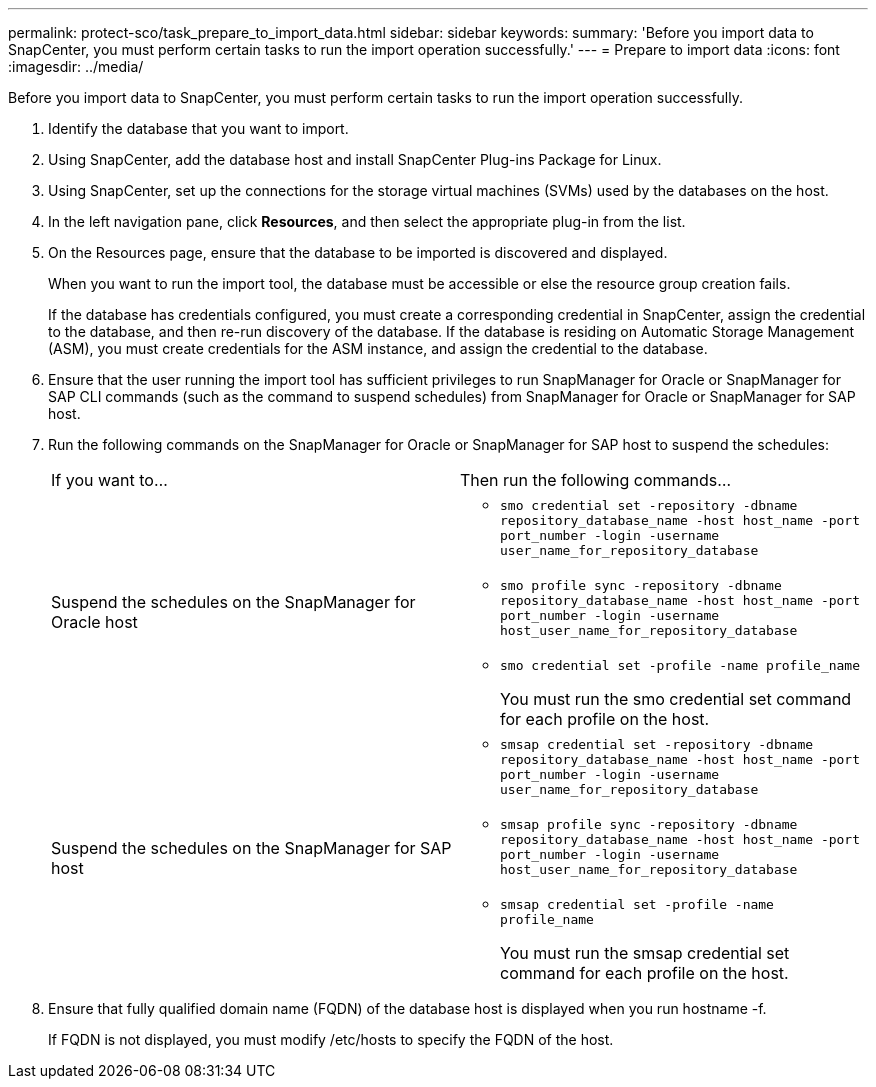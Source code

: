 ---
permalink: protect-sco/task_prepare_to_import_data.html
sidebar: sidebar
keywords: 
summary: 'Before you import data to SnapCenter, you must perform certain tasks to run the import operation successfully.'
---
= Prepare to import data
:icons: font
:imagesdir: ../media/

[.lead]
Before you import data to SnapCenter, you must perform certain tasks to run the import operation successfully.

. Identify the database that you want to import.
. Using SnapCenter, add the database host and install SnapCenter Plug-ins Package for Linux.
. Using SnapCenter, set up the connections for the storage virtual machines (SVMs) used by the databases on the host.
. In the left navigation pane, click *Resources*, and then select the appropriate plug-in from the list.
. On the Resources page, ensure that the database to be imported is discovered and displayed.
+
When you want to run the import tool, the database must be accessible or else the resource group creation fails.
+
If the database has credentials configured, you must create a corresponding credential in SnapCenter, assign the credential to the database, and then re-run discovery of the database. If the database is residing on Automatic Storage Management (ASM), you must create credentials for the ASM instance, and assign the credential to the database.

. Ensure that the user running the import tool has sufficient privileges to run SnapManager for Oracle or SnapManager for SAP CLI commands (such as the command to suspend schedules) from SnapManager for Oracle or SnapManager for SAP host.
. Run the following commands on the SnapManager for Oracle or SnapManager for SAP host to suspend the schedules:
+
|===
| If you want to...| Then run the following commands...
a|
Suspend the schedules on the SnapManager for Oracle host
a|

 ** `smo credential set -repository -dbname repository_database_name -host host_name -port port_number -login -username user_name_for_repository_database`
 ** `smo profile sync -repository -dbname repository_database_name -host host_name -port port_number -login -username host_user_name_for_repository_database`
 ** `smo credential set -profile -name profile_name`
+
You must run the smo credential set command for each profile on the host.

a|
Suspend the schedules on the SnapManager for SAP host
a|

 ** `smsap credential set -repository -dbname repository_database_name -host host_name -port port_number -login -username user_name_for_repository_database`
 ** `smsap profile sync -repository -dbname repository_database_name -host host_name -port port_number -login -username host_user_name_for_repository_database`
 ** `smsap credential set -profile -name profile_name`
+
You must run the smsap credential set command for each profile on the host.

+
|===

. Ensure that fully qualified domain name (FQDN) of the database host is displayed when you run hostname -f.
+
If FQDN is not displayed, you must modify /etc/hosts to specify the FQDN of the host.
